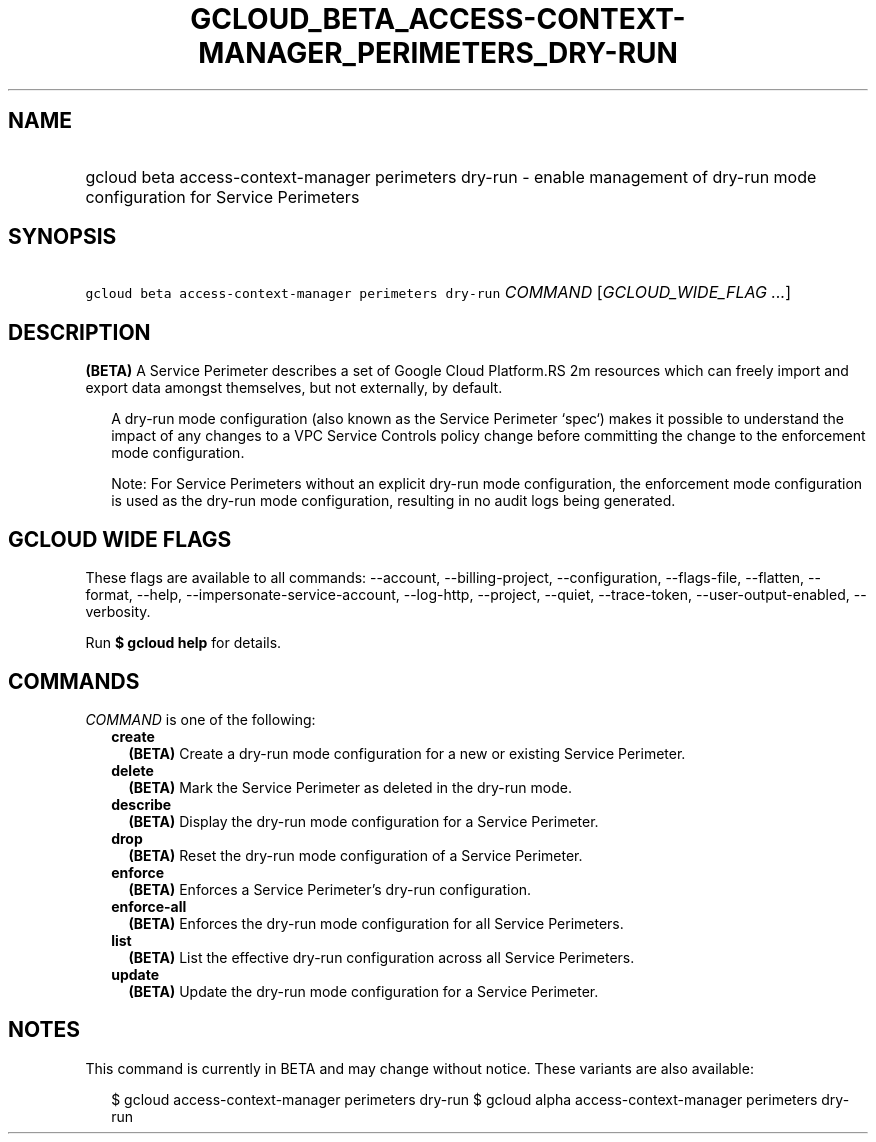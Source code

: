 
.TH "GCLOUD_BETA_ACCESS\-CONTEXT\-MANAGER_PERIMETERS_DRY\-RUN" 1



.SH "NAME"
.HP
gcloud beta access\-context\-manager perimeters dry\-run \- enable management of dry\-run mode configuration for Service Perimeters



.SH "SYNOPSIS"
.HP
\f5gcloud beta access\-context\-manager perimeters dry\-run\fR \fICOMMAND\fR [\fIGCLOUD_WIDE_FLAG\ ...\fR]



.SH "DESCRIPTION"

\fB(BETA)\fR A Service Perimeter describes a set of Google Cloud Platform.RS 2m
resources which can freely import and export data amongst themselves,
but not externally, by default.

.RE

.RS 2m
A dry\-run mode configuration (also known as the Service Perimeter
`spec`) makes it possible to understand the impact of any changes to a
VPC Service Controls policy change before committing the change to the
enforcement mode configuration.
.RE

.RS 2m
Note: For Service Perimeters without an explicit dry\-run mode
configuration, the enforcement mode configuration is used as the dry\-run
mode configuration, resulting in no audit logs being generated.
.RE



.SH "GCLOUD WIDE FLAGS"

These flags are available to all commands: \-\-account, \-\-billing\-project,
\-\-configuration, \-\-flags\-file, \-\-flatten, \-\-format, \-\-help,
\-\-impersonate\-service\-account, \-\-log\-http, \-\-project, \-\-quiet,
\-\-trace\-token, \-\-user\-output\-enabled, \-\-verbosity.

Run \fB$ gcloud help\fR for details.



.SH "COMMANDS"

\f5\fICOMMAND\fR\fR is one of the following:

.RS 2m
.TP 2m
\fBcreate\fR
\fB(BETA)\fR Create a dry\-run mode configuration for a new or existing Service
Perimeter.

.TP 2m
\fBdelete\fR
\fB(BETA)\fR Mark the Service Perimeter as deleted in the dry\-run mode.

.TP 2m
\fBdescribe\fR
\fB(BETA)\fR Display the dry\-run mode configuration for a Service Perimeter.

.TP 2m
\fBdrop\fR
\fB(BETA)\fR Reset the dry\-run mode configuration of a Service Perimeter.

.TP 2m
\fBenforce\fR
\fB(BETA)\fR Enforces a Service Perimeter's dry\-run configuration.

.TP 2m
\fBenforce\-all\fR
\fB(BETA)\fR Enforces the dry\-run mode configuration for all Service
Perimeters.

.TP 2m
\fBlist\fR
\fB(BETA)\fR List the effective dry\-run configuration across all Service
Perimeters.

.TP 2m
\fBupdate\fR
\fB(BETA)\fR Update the dry\-run mode configuration for a Service Perimeter.


.RE
.sp

.SH "NOTES"

This command is currently in BETA and may change without notice. These variants
are also available:

.RS 2m
$ gcloud access\-context\-manager perimeters dry\-run
$ gcloud alpha access\-context\-manager perimeters dry\-run
.RE

